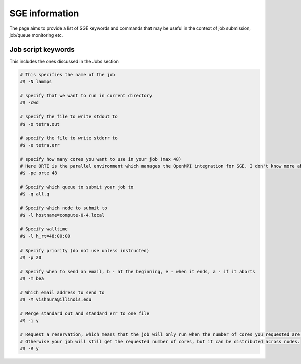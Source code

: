 SGE information
=================

The page aims to provide a list of SGE keywords and commands that may be useful in the context of job submission, job/queue monitoring etc.

Job script keywords
---------------------
This includes the ones discussed in the Jobs section

.. code-block:: bash

  # This specifies the name of the job
  #$ -N lammps 

  # specify that we want to run in current directory
  #$ -cwd

  # specify the file to write stdout to 
  #$ -o tetra.out

  # specify the file to write stderr to
  #$ -e tetra.err

  # specify how many cores you want to use in your job (max 48)
  # Here ORTE is the parallel environment which manages the OpenMPI integration for SGE. I don't know more about this.
  #$ -pe orte 48

  # Specify which queue to submit your job to
  #$ -q all.q

  # Specify which node to submit to
  #$ -l hostname=compute-0-4.local

  # Specify walltime
  #$ -l h_rt=48:00:00

  # Specify priority (do not use unless instructed)
  #$ -p 20

  # Specify when to send an email, b - at the beginning, e - when it ends, a - if it aborts
  #$ -m bea

  # Which email address to send to
  #$ -M vishnura@illinois.edu

  # Merge standard out and standard err to one file
  #$ -j y

  # Request a reservation, which means that the job will only run when the number of cores you requested are available on a single node. 
  # Otherwise your job will still get the requested number of cores, but it can be distributed across nodes.
  #$ -R y
